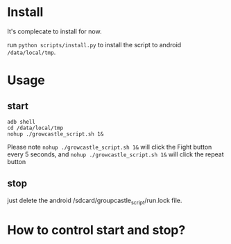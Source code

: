 * Install

It's complecate to install for now.

run ~python scripts/install.py~ to install the script to android ~/data/local/tmp~.

* Usage
** start
#+BEGIN_SRC shell
adb shell
cd /data/local/tmp
nohup ./growcastle_script.sh 1&
#+END_SRC

Please note 
~nohup ./growcastle_script.sh 1&~ will click the Fight button every 5 seconds, and ~nohup ./growcastle_script.sh 1&~ will click the repeat button

** stop
just delete the android /sdcard/groupcastle_script/run.lock file.


* How to control start and stop?